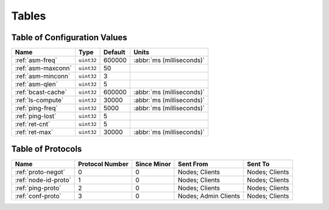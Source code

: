 ======
Tables
======

.. _conf-vars:

Table of Configuration Values
=============================

.. list-table::
   :header-rows: 1
   :widths: auto

   * - Name
     - Type
     - Default
     - Units
   * - :ref:`asm-freq`
     - ``uint32``
     - 600000
     - :abbr:`ms (milliseconds)`
   * - :ref:`asm-maxconn`
     - ``uint32``
     - 50
     -
   * - :ref:`asm-minconn`
     - ``uint32``
     - 3
     -
   * - :ref:`asm-qlen`
     - ``uint32``
     - 5
     -
   * - :ref:`bcast-cache`
     - ``uint32``
     - 600000
     - :abbr:`ms (milliseconds)`
   * - :ref:`ls-compute`
     - ``uint32``
     - 30000
     - :abbr:`ms (milliseconds)`
   * - :ref:`ping-freq`
     - ``uint32``
     - 5000
     - :abbr:`ms (milliseconds)`
   * - :ref:`ping-lost`
     - ``uint32``
     - 5
     -
   * - :ref:`ret-cnt`
     - ``uint32``
     - 5
     -
   * - :ref:`ret-max`
     - ``uint32``
     - 30000
     - :abbr:`ms (milliseconds)`

.. _protocols:

Table of Protocols
==================

.. list-table::
   :header-rows: 1
   :widths: auto

   * - Name
     - Protocol Number
     - Since Minor
     - Sent From
     - Sent To
   * - :ref:`proto-negot`
     - 0
     - 0
     - Nodes; Clients
     - Nodes; Clients
   * - :ref:`node-id-proto`
     - 1
     - 0
     - Nodes; Clients
     - Nodes; Clients
   * - :ref:`ping-proto`
     - 2
     - 0
     - Nodes; Clients
     - Nodes; Clients
   * - :ref:`conf-proto`
     - 3
     - 0
     - Nodes; Admin Clients
     - Nodes; Clients
